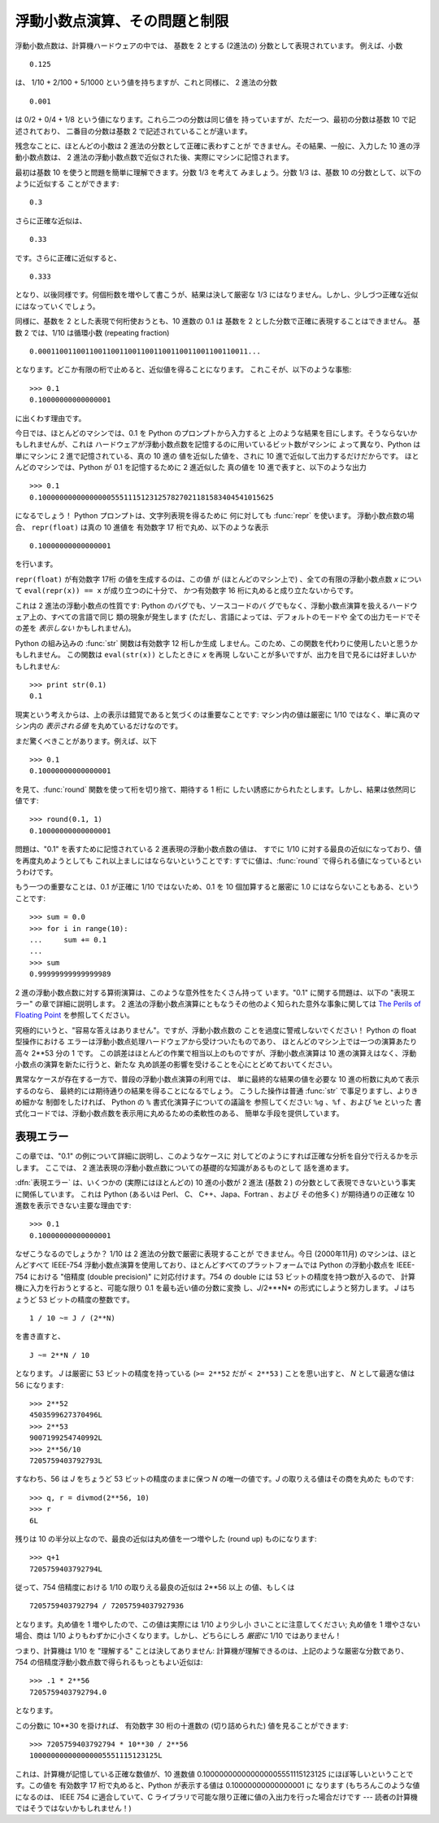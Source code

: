 .. _tut-fp-issues:

******************************
浮動小数点演算、その問題と制限
******************************

.. sectionauthor:: Tim Peters <tim_one@users.sourceforge.net>


浮動小数点数は、計算機ハードウェアの中では、 基数を 2 とする (2進法の) 分数として表現されています。 例えば、小数

.. % % Floating Point Arithmetic:  Issues and Limitations
.. % % Floating-point numbers are represented in computer hardware as
.. % % base 2 (binary) fractions.  For example, the decimal fraction

::

   0.125

は、 1/10 + 2/100 + 5/1000 という値を持ちますが、これと同様に、 2 進法の分数

.. % % has value 1/10 + 2/100 + 5/1000, and in the same way the binary fraction

::

   0.001

は 0/2 + 0/4 + 1/8 という値になります。これら二つの分数は同じ値を 持っていますが、ただ一つ、最初の分数は基数 10 で記述されており、
二番目の分数は基数 2 で記述されていることが違います。

.. % % has value 0/2 + 0/4 + 1/8.  These two fractions have identical values,
.. % % the only real difference being that the first is written in base 10
.. % % fractional notation, and the second in base 2.

残念なことに、ほとんどの小数は 2 進法の分数として正確に表わすことが できません。その結果、一般に、入力した 10 進の浮動小数点数は、 2
進法の浮動小数点数で近似された後、実際にマシンに記憶されます。

.. % % Unfortunately, most decimal fractions cannot be represented exactly as
.. % % binary fractions.  A consequence is that, in general, the decimal
.. % % floating-point numbers you enter are only approximated by the binary
.. % % floating-point numbers actually stored in the machine.

最初は基数 10 を使うと問題を簡単に理解できます。分数 1/3 を考えて みましょう。分数 1/3 は、基数 10 の分数として、以下のように近似する
ことができます:

.. % % The problem is easier to understand at first in base 10.  Consider the
.. % % fraction 1/3.  You can approximate that as a base 10 fraction:

::

   0.3

さらに正確な近似は、

.. % % or, better,

::

   0.33

です。さらに正確に近似すると、

.. % % or, better,

::

   0.333

となり、以後同様です。何個桁数を増やして書こうが、結果は決して厳密な 1/3 にはなりません。しかし、少しづつ正確な近似にはなっていくでしょう。

.. % % and so on.  No matter how many digits you're willing to write down, the
.. % % result will never be exactly 1/3, but will be an increasingly better
.. % % approximation to 1/3.

同様に、基数を 2 とした表現で何桁使おうとも、10 進数の 0.1 は 基数を 2 とした分数で正確に表現することはできません。 基数 2 では、1/10
は循環小数 (repeating fraction)

.. % % In the same way, no matter how many base 2 digits you're willing to
.. % % use, the decimal value 0.1 cannot be represented exactly as a base 2
.. % % fraction.  In base 2, 1/10 is the infinitely repeating fraction

::

   0.0001100110011001100110011001100110011001100110011...

となります。どこか有限の桁で止めると、近似値を得ることになります。 これこそが、以下のような事態:

.. % % Stop at any finite number of bits, and you get an approximation.  This
.. % % is why you see things like:

::

   >>> 0.1
   0.10000000000000001

に出くわす理由です。

今日では、ほとんどのマシンでは、0.1 を Python のプロンプトから入力すると 上のような結果を目にします。そうならないかもしれませんが、これは
ハードウェアが浮動小数点数を記憶するのに用いているビット数がマシンに よって異なり、Python は単にマシンに 2 進で記憶されている、真の 10 進の
値を近似した値を、されに 10 進で近似して出力するだけだからです。 ほとんどのマシンでは、Python が 0.1 を記憶するために 2 進近似した 真の値を
10 進で表すと、以下のような出力

.. % % On most machines today, that is what you'll see if you enter 0.1 at
.. % % a Python prompt.  You may not, though, because the number of bits
.. % % used by the hardware to store floating-point values can vary across
.. % % machines, and Python only prints a decimal approximation to the true
.. % % decimal value of the binary approximation stored by the machine.  On
.. % % most machines, if Python were to print the true decimal value of
.. % % the binary approximation stored for 0.1, it would have to display

::

   >>> 0.1
   0.1000000000000000055511151231257827021181583404541015625

になるでしょう！ Python プロンプトは、文字列表現を得るために 何に対しても :func:`repr` を使います。 浮動小数点数の場合、
``repr(float)`` は真の 10 進値を 有効数字 17 桁で丸め、以下のような表示

.. % % instead!  The Python prompt uses the builtin
.. % % \function{repr()} function to obtain a string version of everything it
.. % % displays.  For floats, \code{repr(\var{float})} rounds the true
.. % % decimal value to 17 significant digits, giving

::

   0.10000000000000001

を行います。

``repr(float)`` が有効数字 17桁 の値を生成するのは、この値 が (ほとんどのマシン上で) 、全ての有限の浮動小数点数 *x* について
``eval(repr(x)) == x`` が成り立つのに十分で、 かつ有効数字 16 桁に丸めると成り立たないからです。

.. % % \code{repr(\var{float})} produces 17 significant digits because it
.. % % turns out that's enough (on most machines) so that
.. % % \code{eval(repr(\var{x})) == \var{x}} exactly for all finite floats
.. % % \var{x}, but rounding to 16 digits is not enough to make that true.

これは 2 進法の浮動小数点の性質です: Python のバグでも、ソースコードのバ グでもなく、浮動小数点演算を扱えるハードウェア上の、すべての言語で同じ
類の現象が発生します (ただし、言語によっては、デフォルトのモードや 全ての出力モードでその差を *表示しない* かもしれません)。

.. % % Note that this is in the very nature of binary floating-point: this is
.. % % not a bug in Python, and it is not a bug in your code either. You'll
.. % % see the same kind of thing in all languages that support your
.. % % hardware's floating-point arithmetic (although some languages may
.. % % not \emph{display} the difference by default, or in all output modes).

Python の組み込みの :func:`str` 関数は有効数字 12 桁しか生成 しません。このため、この関数を代わりに使用したいと思うかもしれません。
この関数は ``eval(str(x))`` としたときに *x* を再現 しないことが多いですが、出力を目で見るには好ましいかもしれません:

.. % % Python's builtin \function{str()} function produces only 12
.. % % significant digits, and you may wish to use that instead.  It's
.. % % unusual for \code{eval(str(\var{x}))} to reproduce \var{x}, but the
.. % % output may be more pleasant to look at:

::

   >>> print str(0.1)
   0.1

現実という考えからは、上の表示は錯覚であると気づくのは重要なことです: マシン内の値は厳密に 1/10 ではなく、単に真のマシン内の  *表示される値*
を丸めているだけなのです。

.. % % It's important to realize that this is, in a real sense, an illusion:
.. % % the value in the machine is not exactly 1/10, you're simply rounding
.. % % the \emph{display} of the true machine value.

まだ驚くべきことがあります。例えば、以下

.. % % Other surprises follow from this one.  For example, after seeing

::

   >>> 0.1
   0.10000000000000001

を見て、:func:`round` 関数を使って桁を切り捨て、期待する 1 桁に したい誘惑にかられたとします。しかし、結果は依然同じ値です:

.. % % you may be tempted to use the \function{round()} function to chop it
.. % % back to the single digit you expect.  But that makes no difference:

::

   >>> round(0.1, 1)
   0.10000000000000001

問題は、"0.1" を表すために記憶されている 2 進表現の浮動小数点数の値は、 すでに 1/10 に対する最良の近似になっており、値を再度丸めようとしても
これ以上ましにはならないということです: すでに値は、:func:`round` で得られる値になっているというわけです。

.. % % The problem is that the binary floating-point value stored for "0.1"
.. % % was already the best possible binary approximation to 1/10, so trying
.. % % to round it again can't make it better:  it was already as good as it
.. % % gets.

もう一つの重要なことは、0.1 が正確に 1/10 ではないため、0.1 を 10 個加算すると厳密に 1.0 にはならないこともある、ということです:

.. % % Another consequence is that since 0.1 is not exactly 1/10,
.. % % summing ten values of 0.1 may not yield exactly 1.0, either:

::

   >>> sum = 0.0
   >>> for i in range(10):
   ...     sum += 0.1
   ...
   >>> sum
   0.99999999999999989

2 進の浮動小数点数に対する算術演算は、このような意外性をたくさん持って います。"0.1" に関する問題は、以下の "表現エラー" の章で詳細に説明します。
2 進法の浮動小数点演算にともなうその他のよく知られた意外な事象に関しては `The Perils of Floating Point
<http://www.lahey.com/float.htm>`_ を参照してください。

.. % % Binary floating-point arithmetic holds many surprises like this.  The
.. % % problem with "0.1" is explained in precise detail below, in the
.. % % "Representation Error" section.  See
.. % % \citetitle[http://www.lahey.com/float.htm]{The Perils of Floating
.. % % Point} for a more complete account of other common surprises.

究極的にいうと、"容易な答えはありません"。ですが、浮動小数点数の ことを過度に警戒しないでください！ Python の float 型操作における
エラーは浮動小数点処理ハードウェアから受けついたものであり、 ほとんどのマシン上では一つの演算あたり高々 2\*\*53 分の 1 です。
この誤差はほとんどの作業で相当以上のものですが、浮動小数点演算は 10 進の演算えはなく、浮動小数点の演算を新たに行うと、新たな
丸め誤差の影響を受けることを心にとどめておいてください。

.. % % As that says near the end, ``there are no easy answers.''  Still,
.. % % don't be unduly wary of floating-point!  The errors in Python float
.. % % operations are inherited from the floating-point hardware, and on most
.. % % machines are on the order of no more than 1 part in 2**53 per
.. % % operation.  That's more than adequate for most tasks, but you do need
.. % % to keep in mind that it's not decimal arithmetic, and that every float
.. % % operation can suffer a new rounding error.

異常なケースが存在する一方で、普段の浮動小数点演算の利用では、 単に最終的な結果の値を必要な 10 進の桁数に丸めて表示するのなら、
最終的には期待通りの結果を得ることになるでしょう。 こうした操作は普通 :func:`str` で事足りますし、よりきめ細かな 制御をしたければ、 Python
の ``%`` 書式化演算子についての議論を 参照してください: ``%g`` 、``%f`` 、および ``%e`` といった
書式化コードでは、浮動小数点数を表示用に丸めるための柔軟性のある、 簡単な手段を提供しています。

.. % % While pathological cases do exist, for most casual use of
.. % % floating-point arithmetic you'll see the result you expect in the end
.. % % if you simply round the display of your final results to the number of
.. % % decimal digits you expect.  \function{str()} usually suffices, and for
.. % % finer control see the discussion of Pythons's \code{\%} format
.. % % operator: the \code{\%g}, \code{\%f} and \code{\%e} format codes
.. % % supply flexible and easy ways to round float results for display.


.. _tut-fp-error:

表現エラー
==========

この章では、"0.1" の例について詳細に説明し、このようなケースに 対してどのようにすれば正確な分析を自分で行えるかを示します。 ここでは、 2
進法表現の浮動小数点数についての基礎的な知識があるものとして 話を進めます。

.. % Representation Error
.. % % This section explains the ``0.1'' example in detail, and shows how
.. % % you can perform an exact analysis of cases like this yourself.  Basic
.. % % familiarity with binary floating-point representation is assumed.

:dfn:`表現エラー` は、いくつかの (実際にはほとんどの) 10 進の小数が 2 進法 (基数 2 )
の分数として表現できないという事実に関係しています。 これは Python (あるいは Perl、 C、 C++、Japa、Fortran 、および
その他多く) が期待通りの正確な 10 進数を表示できない主要な理由です:

.. % % \dfn{Representation error} refers to the fact that some (most, actually)
.. % % decimal fractions cannot be represented exactly as binary (base 2)
.. % % fractions.  This is the chief reason why Python (or Perl, C, \Cpp,
.. % % Java, Fortran, and many others) often won't display the exact decimal
.. % % number you expect:

::

   >>> 0.1
   0.10000000000000001

なぜこうなるのでしょうか？ 1/10 は 2 進法の分数で厳密に表現することが できません。今日 (2000年11月) のマシンは、ほとんどすべて
IEEE-754 浮動小数点演算を使用しており、ほとんどすべてのプラットフォームでは Python の浮動小数点を IEEE-754 における "倍精度
(double precision)"  に対応付けます。754 の double には 53 ビットの精度を持つ数が入るので、
計算機に入力を行おうとすると、可能な限り 0.1 を最も近い値の分数に変換 し、*J*/2\*\**N* の形式にしようと努力します。 *J* はちょうど 53
ビットの精度の整数です。

.. % % Why is that?  1/10 is not exactly representable as a binary fraction.
.. % % Almost all machines today (November 2000) use IEEE-754 floating point
.. % % arithmetic, and almost all platforms map Python floats to IEEE-754
.. % % "double precision".  754 doubles contain 53 bits of precision, so on
.. % % input the computer strives to convert 0.1 to the closest fraction it can
.. % % of the form \var{J}/2**\var{N} where \var{J} is an integer containing
.. % % exactly 53 bits.  Rewriting

::

   1 / 10 ~= J / (2**N)

を書き直すと、

.. % % as

::

   J ~= 2**N / 10

となります。  *J* は厳密に 53 ビットの精度を持っている (``>= 2**52`` だが ``< 2**53`` ) ことを思い出すと、 *N*
として最適な値は 56 になります:

.. % % and recalling that \var{J} has exactly 53 bits (is \code{>= 2**52} but
.. % % \code{< 2**53}), the best value for \var{N} is 56:

::

   >>> 2**52
   4503599627370496L
   >>> 2**53
   9007199254740992L
   >>> 2**56/10
   7205759403792793L

すなわち、56 は *J* をちょうど 53 ビットの精度のままに保つ *N* の唯一の値です。*J* の取りえる値はその商を丸めた ものです:

.. % % That is, 56 is the only value for \var{N} that leaves \var{J} with
.. % % exactly 53 bits.  The best possible value for \var{J} is then that
.. % % quotient rounded:

::

   >>> q, r = divmod(2**56, 10)
   >>> r
   6L

残りは 10 の半分以上なので、最良の近似は丸め値を一つ増やした (round up)  ものになります:

.. % % Since the remainder is more than half of 10, the best approximation is
.. % % obtained by rounding up:

::

   >>> q+1
   7205759403792794L

従って、754 倍精度における 1/10 の取りえる最良の近似は 2\*\*56 以上 の値、もしくは

.. % % Therefore the best possible approximation to 1/10 in 754 double
.. % % precision is that over 2**56, or

::

   7205759403792794 / 72057594037927936

となります。丸め値を 1 増やしたので、この値は実際には 1/10 より少し小 さいことに注意してください; 丸め値を 1 増やさない場合、商は 1/10
よりもわずかに小さくなります。しかし、どちらにしろ *厳密に* 1/10 ではありません！

.. % % Note that since we rounded up, this is actually a little bit larger than
.. % % 1/10; if we had not rounded up, the quotient would have been a little
.. % % bit smaller than 1/10.  But in no case can it be \emph{exactly} 1/10!

つまり、計算機は 1/10 を "理解する" ことは決してありません:  計算機が理解できるのは、上記のような厳密な分数であり、 754
の倍精度浮動小数点数で得られるもっともよい近似は:

.. % % So the computer never ``sees'' 1/10:  what it sees is the exact
.. % % fraction given above, the best 754 double approximation it can get:

::

   >>> .1 * 2**56
   7205759403792794.0

となります。

この分数に 10\*\*30 を掛ければ、 有効数字 30 桁の十進数の  (切り詰められた) 値を見ることができます:

.. % % If we multiply that fraction by 10**30, we can see the (truncated)
.. % % value of its 30 most significant decimal digits:

::

   >>> 7205759403792794 * 10**30 / 2**56
   100000000000000005551115123125L

これは、計算機が記憶している正確な数値が、10 進数値 0.100000000000000005551115123125 にほぼ等しいということです。この値を
有効数字 17 桁で丸めると、Python が表示する値は 0.10000000000000001 に なります (もちろんこのような値になるのは、 IEEE
754 に適合していて、C ライブラリで可能な限り正確に値の入出力を行った場合だけです --- 読者の計算機ではそうではないかもしれません！)

.. % % meaning that the exact number stored in the computer is approximately
.. % % equal to the decimal value 0.100000000000000005551115123125.  Rounding
.. % % that to 17 significant digits gives the 0.10000000000000001 that Python
.. % % displays (well, will display on any 754-conforming platform that does
.. % % best-possible input and output conversions in its C library --- yours may
.. % % not!).


